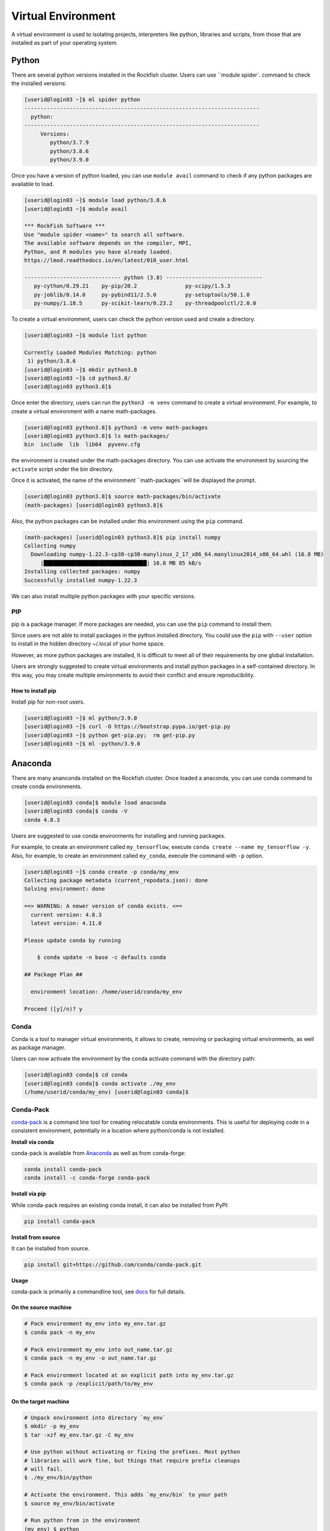 Virtual Environment
###################

A virtual environment is used to isolating projects, interpreters like python, libraries and scripts, from those that are installed as part of your operating system.

Python
******

There are several python versions installed in the Rockfish cluster. Users can use ``module spider`. command to check the installed versions:

.. code-block:: console

  [userid@login03 ~]$ ml spider python
  -------------------------------------------------------------------------
    python:
  -------------------------------------------------------------------------
       Versions:
          python/3.7.9
          python/3.8.6
          python/3.9.0

Once you have a version of python loaded, you can use ``module avail`` command to check if any python packages are available to load.

.. code-block:: console

  [userid@login03 ~]$ module load python/3.8.6
  [userid@login03 ~]$ module avail

  *** RockFish Software ***
  Use "module spider <name>" to search all software.
  The available software depends on the compiler, MPI,
  Python, and R modules you have already loaded.
  https://lmod.readthedocs.io/en/latest/010_user.html

  ------------------------------ python (3.8) ------------------------------
     py-cython/0.29.21    py-pip/20.2               py-scipy/1.5.3
     py-joblib/0.14.0     py-pybind11/2.5.0         py-setuptools/50.1.0
     py-numpy/1.18.5      py-scikit-learn/0.23.2    py-threadpoolctl/2.0.0

To create a virtual environment, users can check the python version used and create a directory.

.. code-block:: console

  [userid@login03 ~]$ module list python

  Currently Loaded Modules Matching: python
   1) python/3.8.6
  [userid@login03 ~]$ mkdir python3.8
  [userid@login03 ~]$ cd python3.8/
  [userid@login03 python3.8]$

Once enter the directory, users can run the ``python3 -m venv`` command to create a virtual environment. For example, to create a virtual environment with a name math-packages.

.. code-block:: console

  [userid@login03 python3.8]$ python3 -m venv math-packages
  [userid@login03 python3.8]$ ls math-packages/
  bin  include  lib  lib64  pyvenv.cfg

the environment is created under the math-packages directory. You can use activate the environment by sourcing the ``activate`` script under the bin directory.

Once it is activated, the name of the environment ``math-packages``will be displayed the prompt.

.. code-block:: console

  [userid@login03 python3.8]$ source math-packages/bin/activate
  (math-packages) [userid@login03 python3.8]$

Also, the python packages can be installed under this environment using the ``pip`` command.

.. code-block:: console

  (math-packages) [userid@login03 python3.8]$ pip install numpy
  Collecting numpy
    Downloading numpy-1.22.3-cp38-cp38-manylinux_2_17_x86_64.manylinux2014_x86_64.whl (16.8 MB)
       |████████████████████████████████| 16.8 MB 85 kB/s
  Installing collected packages: numpy
  Successfully installed numpy-1.22.3

We can also install multiple python packages with your specific versions.

PIP
^^^

pip is a package manager. If more packages are needed, you can use the ``pip`` command to install them.

Since users are not able to install packages in the python installed directory, You could use the ``pip`` with ``--user`` option to install in the hidden directory ~/.local of your home space.

However, as more python packages are installed, It is difficult to meet all of their requirements by one global installation.

Users are strongly suggested to create virtual environments and install python packages in a self-contained directory. In this way, you may create multiple environments to avoid their conflict and ensure reproducibility.

How to install pip
""""""""""""""""""

Install pip for non-root users.

.. code-block:: console

  [userid@login03 ~]$ ml python/3.9.0
  [userid@login03 ~]$ curl -O https://bootstrap.pypa.io/get-pip.py
  [userid@login03 ~]$ python get-pip.py;  rm get-pip.py
  [userid@login03 ~]$ ml -python/3.9.0

Anaconda
********

There are many ananconda installed on the Rockfish cluster. Once loaded a anaconda, you can use conda command to create conda environments.

.. code-block:: console

  [userid@login03 conda]$ module load anaconda
  [userid@login03 conda]$ conda -V
  conda 4.8.3

Users are suggested to use conda environments for installing and running packages.


For example, to create an environment called ``my_tensorflow``, execute ``conda create --name my_tensorflow -y``. Also, for example, to create an environment called ``my_conda``, execute the command with ``-p`` option.

.. code-block:: console

  [userid@login03 ~]$ conda create -p conda/my_env
  Collecting package metadata (current_repodata.json): done
  Solving environment: done

  ==> WARNING: A newer version of conda exists. <==
    current version: 4.8.3
    latest version: 4.11.0

  Please update conda by running

      $ conda update -n base -c defaults conda

  ## Package Plan ##

    environment location: /home/userid/conda/my_env

  Proceed ([y]/n)? y

Conda
^^^^^
Conda is a tool to manager virtual environments, it allows to create, removing or packaging virtual environments, as well as package manager.

Users can now activate the environment by the conda activate command with the directory path:

.. code-block:: console

  [userid@login03 conda]$ cd conda
  [userid@login03 conda]$ conda activate ./my_env
  (/home/userid/conda/my_env) [userid@login03 conda]$

Conda-Pack
^^^^^^^^^^
`conda-pack`_ is a command line tool for creating relocatable conda environments. This is useful for deploying code in a consistent environment, potentially in a location where python/conda is not installed.

**Install via conda**

conda-pack is available from `Anaconda`_ as well as from conda-forge:

.. code-block:: console

  conda install conda-pack
  conda install -c conda-forge conda-pack

**Install via pip**

While conda-pack requires an existing conda install, it can also be installed from PyPI:

.. code-block:: console

  pip install conda-pack

**Install from source**

It can be installed from source.

.. code-block:: console

  pip install git+https://github.com/conda/conda-pack.git

**Usage**

conda-pack is primarily a commandline tool, see `docs`_ for full details.

On the source machine
"""""""""""""""""""""

.. code-block:: console

  # Pack environment my_env into my_env.tar.gz
  $ conda pack -n my_env

  # Pack environment my_env into out_name.tar.gz
  $ conda pack -n my_env -o out_name.tar.gz

  # Pack environment located at an explicit path into my_env.tar.gz
  $ conda pack -p /explicit/path/to/my_env

On the target machine
"""""""""""""""""""""

.. code-block:: console

  # Unpack environment into directory `my_env`
  $ mkdir -p my_env
  $ tar -xzf my_env.tar.gz -C my_env

  # Use python without activating or fixing the prefixes. Most python
  # libraries will work fine, but things that require prefix cleanups
  # will fail.
  $ ./my_env/bin/python

  # Activate the environment. This adds `my_env/bin` to your path
  $ source my_env/bin/activate

  # Run python from in the environment
  (my_env) $ python

  # Cleanup prefixes from in the active environment.
  # Note that this command can also be run without activating the environment
  # as long as some version of python is already installed on the machine.
  (my_env) $ conda-unpack

  # At this point the environment is exactly as if you installed it here
  # using conda directly. All scripts should work fine.
  (my_env) $ ipython --version

  # Deactivate the environment to remove it from your path
  (my_env) $ source my_env/bin/deactivate


.. _docs: https://conda.github.io/conda-pack/cli.html
.. _conda-forge: https://conda-forge.org/
.. _conda-pack: https://conda.github.io/conda-pack/
.. _Anaconda: https://anaconda.org
